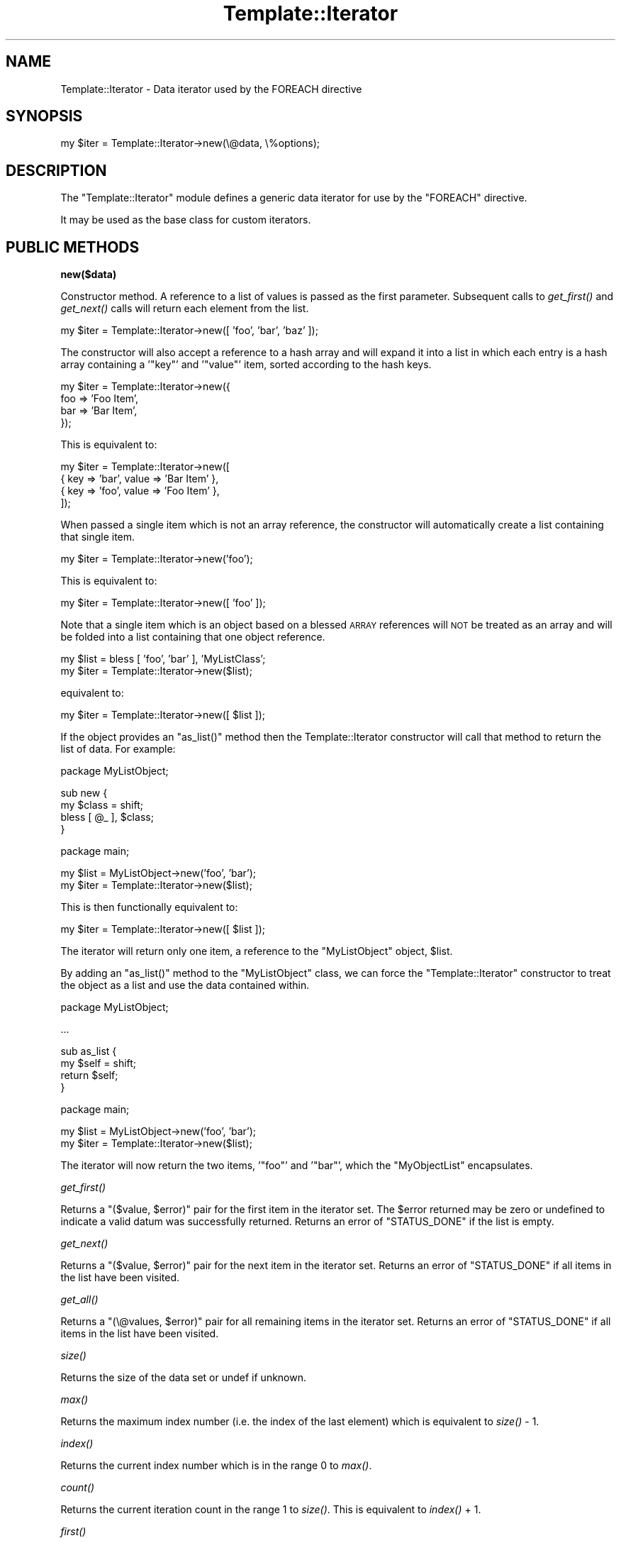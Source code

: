 .\" Automatically generated by Pod::Man v1.37, Pod::Parser v1.32
.\"
.\" Standard preamble:
.\" ========================================================================
.de Sh \" Subsection heading
.br
.if t .Sp
.ne 5
.PP
\fB\\$1\fR
.PP
..
.de Sp \" Vertical space (when we can't use .PP)
.if t .sp .5v
.if n .sp
..
.de Vb \" Begin verbatim text
.ft CW
.nf
.ne \\$1
..
.de Ve \" End verbatim text
.ft R
.fi
..
.\" Set up some character translations and predefined strings.  \*(-- will
.\" give an unbreakable dash, \*(PI will give pi, \*(L" will give a left
.\" double quote, and \*(R" will give a right double quote.  | will give a
.\" real vertical bar.  \*(C+ will give a nicer C++.  Capital omega is used to
.\" do unbreakable dashes and therefore won't be available.  \*(C` and \*(C'
.\" expand to `' in nroff, nothing in troff, for use with C<>.
.tr \(*W-|\(bv\*(Tr
.ds C+ C\v'-.1v'\h'-1p'\s-2+\h'-1p'+\s0\v'.1v'\h'-1p'
.ie n \{\
.    ds -- \(*W-
.    ds PI pi
.    if (\n(.H=4u)&(1m=24u) .ds -- \(*W\h'-12u'\(*W\h'-12u'-\" diablo 10 pitch
.    if (\n(.H=4u)&(1m=20u) .ds -- \(*W\h'-12u'\(*W\h'-8u'-\"  diablo 12 pitch
.    ds L" ""
.    ds R" ""
.    ds C` ""
.    ds C' ""
'br\}
.el\{\
.    ds -- \|\(em\|
.    ds PI \(*p
.    ds L" ``
.    ds R" ''
'br\}
.\"
.\" If the F register is turned on, we'll generate index entries on stderr for
.\" titles (.TH), headers (.SH), subsections (.Sh), items (.Ip), and index
.\" entries marked with X<> in POD.  Of course, you'll have to process the
.\" output yourself in some meaningful fashion.
.if \nF \{\
.    de IX
.    tm Index:\\$1\t\\n%\t"\\$2"
..
.    nr % 0
.    rr F
.\}
.\"
.\" For nroff, turn off justification.  Always turn off hyphenation; it makes
.\" way too many mistakes in technical documents.
.hy 0
.if n .na
.\"
.\" Accent mark definitions (@(#)ms.acc 1.5 88/02/08 SMI; from UCB 4.2).
.\" Fear.  Run.  Save yourself.  No user-serviceable parts.
.    \" fudge factors for nroff and troff
.if n \{\
.    ds #H 0
.    ds #V .8m
.    ds #F .3m
.    ds #[ \f1
.    ds #] \fP
.\}
.if t \{\
.    ds #H ((1u-(\\\\n(.fu%2u))*.13m)
.    ds #V .6m
.    ds #F 0
.    ds #[ \&
.    ds #] \&
.\}
.    \" simple accents for nroff and troff
.if n \{\
.    ds ' \&
.    ds ` \&
.    ds ^ \&
.    ds , \&
.    ds ~ ~
.    ds /
.\}
.if t \{\
.    ds ' \\k:\h'-(\\n(.wu*8/10-\*(#H)'\'\h"|\\n:u"
.    ds ` \\k:\h'-(\\n(.wu*8/10-\*(#H)'\`\h'|\\n:u'
.    ds ^ \\k:\h'-(\\n(.wu*10/11-\*(#H)'^\h'|\\n:u'
.    ds , \\k:\h'-(\\n(.wu*8/10)',\h'|\\n:u'
.    ds ~ \\k:\h'-(\\n(.wu-\*(#H-.1m)'~\h'|\\n:u'
.    ds / \\k:\h'-(\\n(.wu*8/10-\*(#H)'\z\(sl\h'|\\n:u'
.\}
.    \" troff and (daisy-wheel) nroff accents
.ds : \\k:\h'-(\\n(.wu*8/10-\*(#H+.1m+\*(#F)'\v'-\*(#V'\z.\h'.2m+\*(#F'.\h'|\\n:u'\v'\*(#V'
.ds 8 \h'\*(#H'\(*b\h'-\*(#H'
.ds o \\k:\h'-(\\n(.wu+\w'\(de'u-\*(#H)/2u'\v'-.3n'\*(#[\z\(de\v'.3n'\h'|\\n:u'\*(#]
.ds d- \h'\*(#H'\(pd\h'-\w'~'u'\v'-.25m'\f2\(hy\fP\v'.25m'\h'-\*(#H'
.ds D- D\\k:\h'-\w'D'u'\v'-.11m'\z\(hy\v'.11m'\h'|\\n:u'
.ds th \*(#[\v'.3m'\s+1I\s-1\v'-.3m'\h'-(\w'I'u*2/3)'\s-1o\s+1\*(#]
.ds Th \*(#[\s+2I\s-2\h'-\w'I'u*3/5'\v'-.3m'o\v'.3m'\*(#]
.ds ae a\h'-(\w'a'u*4/10)'e
.ds Ae A\h'-(\w'A'u*4/10)'E
.    \" corrections for vroff
.if v .ds ~ \\k:\h'-(\\n(.wu*9/10-\*(#H)'\s-2\u~\d\s+2\h'|\\n:u'
.if v .ds ^ \\k:\h'-(\\n(.wu*10/11-\*(#H)'\v'-.4m'^\v'.4m'\h'|\\n:u'
.    \" for low resolution devices (crt and lpr)
.if \n(.H>23 .if \n(.V>19 \
\{\
.    ds : e
.    ds 8 ss
.    ds o a
.    ds d- d\h'-1'\(ga
.    ds D- D\h'-1'\(hy
.    ds th \o'bp'
.    ds Th \o'LP'
.    ds ae ae
.    ds Ae AE
.\}
.rm #[ #] #H #V #F C
.\" ========================================================================
.\"
.IX Title "Template::Iterator 3"
.TH Template::Iterator 3 "2011-07-25" "perl v5.8.8" "User Contributed Perl Documentation"
.SH "NAME"
Template::Iterator \- Data iterator used by the FOREACH directive
.SH "SYNOPSIS"
.IX Header "SYNOPSIS"
.Vb 1
\&    my $iter = Template::Iterator->new(\e@data, \e%options);
.Ve
.SH "DESCRIPTION"
.IX Header "DESCRIPTION"
The \f(CW\*(C`Template::Iterator\*(C'\fR module defines a generic data iterator for use 
by the \f(CW\*(C`FOREACH\*(C'\fR directive.  
.PP
It may be used as the base class for custom iterators.
.SH "PUBLIC METHODS"
.IX Header "PUBLIC METHODS"
.Sh "new($data)"
.IX Subsection "new($data)"
Constructor method.  A reference to a list of values is passed as the
first parameter.  Subsequent calls to \fIget_first()\fR and \fIget_next()\fR calls 
will return each element from the list.
.PP
.Vb 1
\&    my $iter = Template::Iterator->new([ 'foo', 'bar', 'baz' ]);
.Ve
.PP
The constructor will also accept a reference to a hash array and will 
expand it into a list in which each entry is a hash array containing
a '\f(CW\*(C`key\*(C'\fR' and '\f(CW\*(C`value\*(C'\fR' item, sorted according to the hash keys.
.PP
.Vb 4
\&    my $iter = Template::Iterator->new({ 
\&        foo => 'Foo Item',
\&        bar => 'Bar Item',
\&    });
.Ve
.PP
This is equivalent to:
.PP
.Vb 4
\&    my $iter = Template::Iterator->new([
\&        { key => 'bar', value => 'Bar Item' },
\&        { key => 'foo', value => 'Foo Item' },
\&    ]);
.Ve
.PP
When passed a single item which is not an array reference, the constructor
will automatically create a list containing that single item.
.PP
.Vb 1
\&    my $iter = Template::Iterator->new('foo');
.Ve
.PP
This is equivalent to:
.PP
.Vb 1
\&    my $iter = Template::Iterator->new([ 'foo' ]);
.Ve
.PP
Note that a single item which is an object based on a blessed \s-1ARRAY\s0 
references will \s-1NOT\s0 be treated as an array and will be folded into 
a list containing that one object reference.
.PP
.Vb 2
\&    my $list = bless [ 'foo', 'bar' ], 'MyListClass';
\&    my $iter = Template::Iterator->new($list);
.Ve
.PP
equivalent to:
.PP
.Vb 1
\&    my $iter = Template::Iterator->new([ $list ]);
.Ve
.PP
If the object provides an \f(CW\*(C`as_list()\*(C'\fR method then the Template::Iterator
constructor will call that method to return the list of data.  For example:
.PP
.Vb 1
\&    package MyListObject;
.Ve
.PP
.Vb 4
\&    sub new {
\&        my $class = shift;
\&        bless [ @_ ], $class;
\&    }
.Ve
.PP
.Vb 1
\&    package main;
.Ve
.PP
.Vb 2
\&    my $list = MyListObject->new('foo', 'bar');
\&    my $iter = Template::Iterator->new($list);
.Ve
.PP
This is then functionally equivalent to:
.PP
.Vb 1
\&    my $iter = Template::Iterator->new([ $list ]);
.Ve
.PP
The iterator will return only one item, a reference to the \f(CW\*(C`MyListObject\*(C'\fR
object, \f(CW$list\fR.
.PP
By adding an \f(CW\*(C`as_list()\*(C'\fR method to the \f(CW\*(C`MyListObject\*(C'\fR class, we can force
the \f(CW\*(C`Template::Iterator\*(C'\fR constructor to treat the object as a list and 
use the data contained within.
.PP
.Vb 1
\&    package MyListObject;
.Ve
.PP
.Vb 1
\&    ...
.Ve
.PP
.Vb 4
\&    sub as_list {
\&        my $self = shift;
\&        return $self;
\&    }
.Ve
.PP
.Vb 1
\&    package main;
.Ve
.PP
.Vb 2
\&    my $list = MyListObject->new('foo', 'bar');
\&    my $iter = Template::Iterator->new($list);
.Ve
.PP
The iterator will now return the two items, '\f(CW\*(C`foo\*(C'\fR' and '\f(CW\*(C`bar\*(C'\fR', which the 
\&\f(CW\*(C`MyObjectList\*(C'\fR encapsulates.
.Sh "\fIget_first()\fP"
.IX Subsection "get_first()"
Returns a \f(CW\*(C`($value, $error)\*(C'\fR pair for the first item in the iterator set.
The \f(CW$error\fR returned may be zero or undefined to indicate a valid datum
was successfully returned.  Returns an error of \f(CW\*(C`STATUS_DONE\*(C'\fR if the list 
is empty.
.Sh "\fIget_next()\fP"
.IX Subsection "get_next()"
Returns a \f(CW\*(C`($value, $error)\*(C'\fR pair for the next item in the iterator set.
Returns an error of \f(CW\*(C`STATUS_DONE\*(C'\fR if all items in the list have been 
visited.
.Sh "\fIget_all()\fP"
.IX Subsection "get_all()"
Returns a \f(CW\*(C`(\e@values, $error)\*(C'\fR pair for all remaining items in the iterator 
set.  Returns an error of \f(CW\*(C`STATUS_DONE\*(C'\fR if all items in the list have been 
visited.
.Sh "\fIsize()\fP"
.IX Subsection "size()"
Returns the size of the data set or undef if unknown.
.Sh "\fImax()\fP"
.IX Subsection "max()"
Returns the maximum index number (i.e. the index of the last element) 
which is equivalent to \fIsize()\fR \- \f(CW1\fR.
.Sh "\fIindex()\fP"
.IX Subsection "index()"
Returns the current index number which is in the range \f(CW0\fR to \fImax()\fR.
.Sh "\fIcount()\fP"
.IX Subsection "count()"
Returns the current iteration count in the range \f(CW1\fR to \fIsize()\fR.  This is
equivalent to \fIindex()\fR + \f(CW1\fR.  
.Sh "\fIfirst()\fP"
.IX Subsection "first()"
Returns a boolean value to indicate if the iterator is currently on 
the first iteration of the set.
.Sh "\fIlast()\fP"
.IX Subsection "last()"
Returns a boolean value to indicate if the iterator is currently on
the last iteration of the set.
.Sh "\fIprev()\fP"
.IX Subsection "prev()"
Returns the previous item in the data set, or \f(CW\*(C`undef\*(C'\fR if the iterator is
on the first item.
.Sh "\fInext()\fP"
.IX Subsection "next()"
Returns the next item in the data set or \f(CW\*(C`undef\*(C'\fR if the iterator is on the 
last item.
.Sh "\fIparity()\fP"
.IX Subsection "parity()"
Returns the text string \f(CW\*(C`even\*(C'\fR or \f(CW\*(C`odd\*(C'\fR to indicate the parity of the 
current iteration count (starting at 1).  This is typically used to create
striped \fIzebra tables\fR.
.PP
.Vb 7
\&    <table>
\&    [% FOREACH name IN ['Arthur', 'Ford', 'Trillian'] -%]
\&      <tr class="[% loop.parity %]">
\&        <td>[% name %]</td>
\&      </tr>
\&    [% END %]
\&    </table>
.Ve
.PP
This will produce the following output:
.PP
.Vb 11
\&    <table>
\&      <tr class="odd">
\&        <td>Arthur</td>
\&      </tr>
\&      <tr class="even">
\&        <td>Ford</td>
\&      </tr>
\&      <tr class="odd">
\&        <td>Trillian</td>
\&      </tr>
\&    </table>
.Ve
.PP
You can then style the \f(CW\*(C`tr.odd\*(C'\fR and \f(CW\*(C`tr.even\*(C'\fR elements using \s-1CSS:\s0
.PP
.Vb 4
\&    tr.odd td {
\&        background-color: black;
\&        color: white;
\&    }
.Ve
.PP
.Vb 4
\&    tr.even td {
\&        background-color: white;
\&        color: black;
\&    }
.Ve
.Sh "\fIodd()\fP"
.IX Subsection "odd()"
Returns a boolean (0/1) value to indicate if the current iterator count
(starting at 1) is an odd number. In other words, this will return a true
value for the first iterator, the third, fifth, and so on.
.Sh "\fIeven()\fP"
.IX Subsection "even()"
Returns a boolean (0/1) value to indicate if the current iterator count
(starting at 1) is an even number. In other words, this will return a true
value for the second iteration, the fourth, sixth, and so on.
.SH "AUTHOR"
.IX Header "AUTHOR"
Andy Wardley <abw@wardley.org> <http://wardley.org/>
.SH "COPYRIGHT"
.IX Header "COPYRIGHT"
Copyright (C) 1996\-2007 Andy Wardley.  All Rights Reserved.
.PP
This module is free software; you can redistribute it and/or
modify it under the same terms as Perl itself.
.SH "SEE ALSO"
.IX Header "SEE ALSO"
Template
